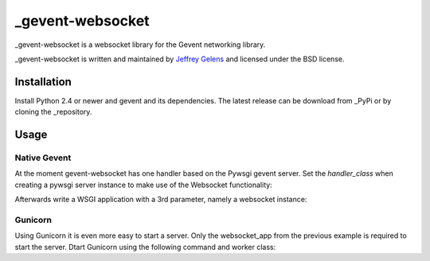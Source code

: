 =================
_gevent-websocket
=================

_gevent-websocket is a websocket library for the Gevent networking library.

_gevent-websocket is written and maintained by `Jeffrey Gelens`_ and licensed
under the BSD license.

Installation
------------------------

Install Python 2.4 or newer and gevent and its dependencies. The latest release
can be download from _PyPi or by cloning the _repository.

Usage
-----

Native Gevent
^^^^^^^^^^^^^

At the moment gevent-websocket has one handler based on the Pywsgi gevent
server. Set the `handler_class` when creating a pywsgi server instance to make
use of the Websocket functionality:

..
    from gevent import pywsgi
    from geventwebsocket.handler import WebSocketHandler

    server = pywsgi.WSGIServer(('127.0.0.1', 8000), websocket_app,
        handler_class=WebSocketHandler)
    server.serve_forever()

Afterwards write a WSGI application with a 3rd parameter, namely a websocket instance:

..
    def websocket_app(environ, start_response, ws):
        if ws.path == '/echo':
            message = ws.wait()
            ws.send(message)

Gunicorn
^^^^^^^^

Using Gunicorn it is even more easy to start a server. Only the
websocket_app from the previous example is required to start the server.
Dtart Gunicorn using the following command and worker class:

..
    gunicorn -k "geventwebsocket.gunicorn.workers.GeventWebSocketWorker" gunicorn_websocket:websocket_app

.. _gevent-websocket: http://www.bitbucket.org/Jeffrey/gevent-websocket/
.. _gevent: http://www.gevent.org/
.. _Jeffrey Gelens: http://www.gelens.org/
.. _PyPi: http://pypi.python.org/pypi/gevent-websocket/
.. _repository: http://www.bitbucket.org/Jeffrey/gevent-websocket/
